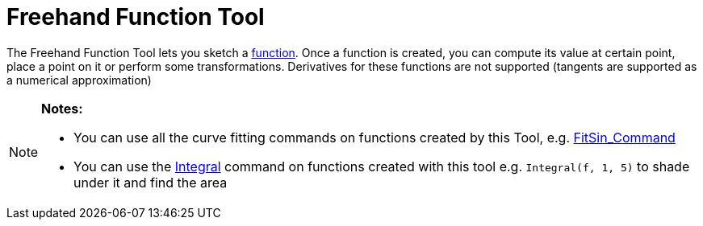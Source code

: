 = Freehand Function Tool

The Freehand Function Tool lets you sketch a xref:/Functions.adoc[function]. Once a function is created, you can compute
its value at certain point, place a point on it or perform some transformations. Derivatives for these functions are not
supported (tangents are supported as a numerical approximation)

[NOTE]
====

*Notes:*

* You can use all the curve fitting commands on functions created by this Tool, e.g.
xref:/commands/FitSin.adoc[FitSin_Command]
* You can use the xref:/commands/Integral.adoc[Integral] command on functions created with this tool e.g.
`++Integral(f, 1, 5)++` to shade under it and find the area

====
